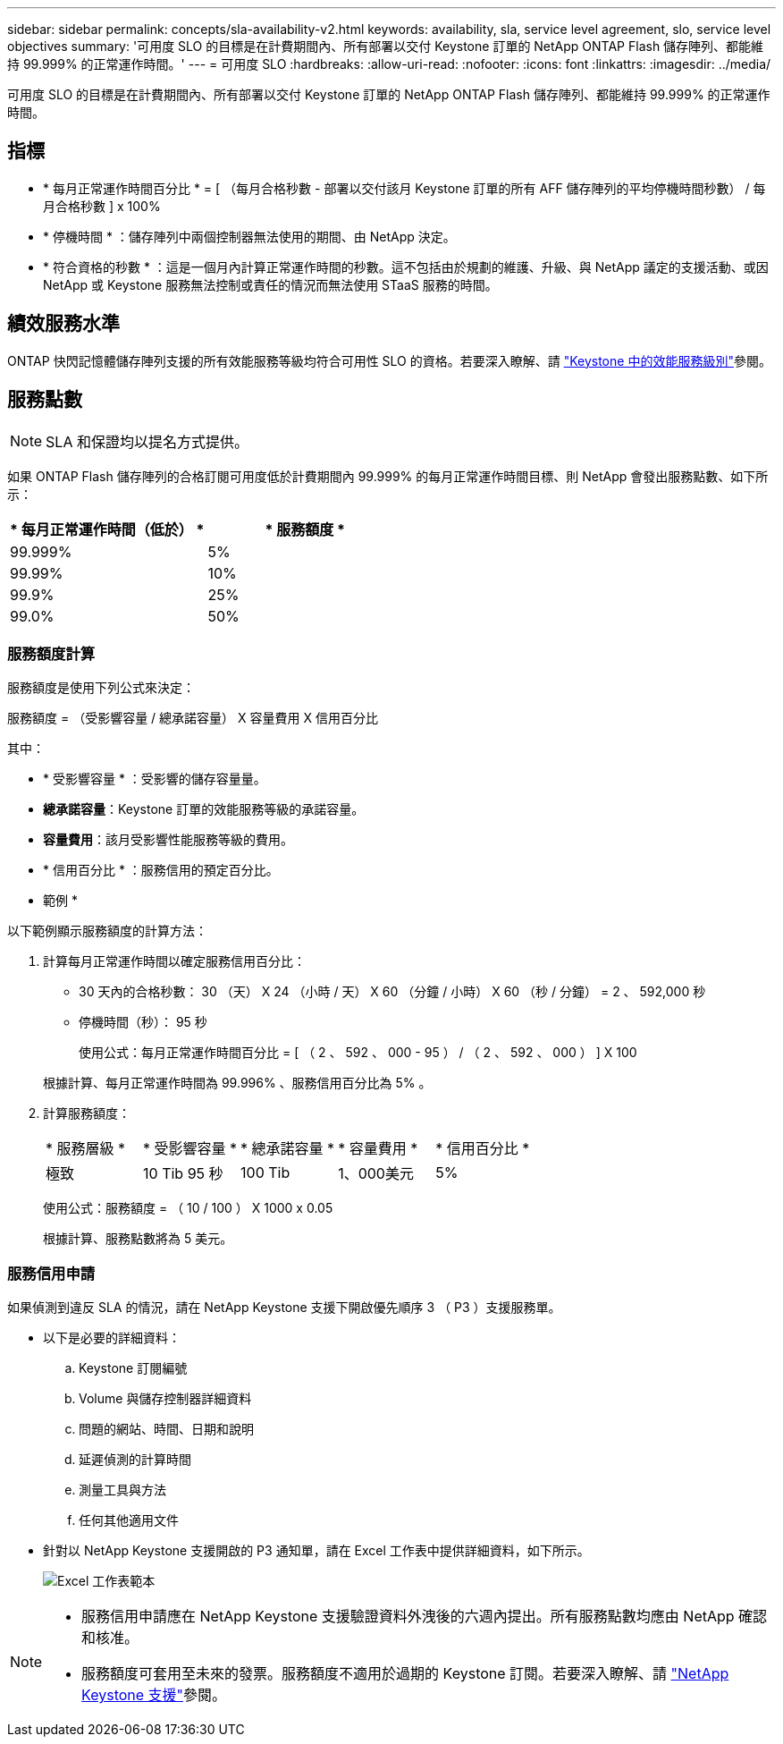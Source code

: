 ---
sidebar: sidebar 
permalink: concepts/sla-availability-v2.html 
keywords: availability, sla, service level agreement, slo, service level objectives 
summary: '可用度 SLO 的目標是在計費期間內、所有部署以交付 Keystone 訂單的 NetApp ONTAP Flash 儲存陣列、都能維持 99.999% 的正常運作時間。' 
---
= 可用度 SLO
:hardbreaks:
:allow-uri-read: 
:nofooter: 
:icons: font
:linkattrs: 
:imagesdir: ../media/


[role="lead"]
可用度 SLO 的目標是在計費期間內、所有部署以交付 Keystone 訂單的 NetApp ONTAP Flash 儲存陣列、都能維持 99.999% 的正常運作時間。



== 指標

* * 每月正常運作時間百分比 * = [ （每月合格秒數 - 部署以交付該月 Keystone 訂單的所有 AFF 儲存陣列的平均停機時間秒數） / 每月合格秒數 ] x 100%
* * 停機時間 * ：儲存陣列中兩個控制器無法使用的期間、由 NetApp 決定。
* * 符合資格的秒數 * ：這是一個月內計算正常運作時間的秒數。這不包括由於規劃的維護、升級、與 NetApp 議定的支援活動、或因 NetApp 或 Keystone 服務無法控制或責任的情況而無法使用 STaaS 服務的時間。




== 績效服務水準

ONTAP 快閃記憶體儲存陣列支援的所有效能服務等級均符合可用性 SLO 的資格。若要深入瞭解、請 link:https://docs.netapp.com/us-en/keystone-staas/concepts/service-levels.html#service-levels-for-file-and-block-storage["Keystone 中的效能服務級別"]參閱。



== 服務點數


NOTE: SLA 和保證均以提名方式提供。

如果 ONTAP Flash 儲存陣列的合格訂閱可用度低於計費期間內 99.999% 的每月正常運作時間目標、則 NetApp 會發出服務點數、如下所示：

|===
| * 每月正常運作時間（低於） * | * 服務額度 * 


 a| 
99.999%
 a| 
5%



 a| 
99.99%
 a| 
10%



 a| 
99.9%
 a| 
25%



 a| 
99.0%
 a| 
50%

|===


=== 服務額度計算

服務額度是使用下列公式來決定：

服務額度 = （受影響容量 / 總承諾容量） X 容量費用 X 信用百分比

其中：

* * 受影響容量 * ：受影響的儲存容量量。
* *總承諾容量*：Keystone 訂單的效能服務等級的承諾容量。
* *容量費用*：該月受影響性能服務等級的費用。
* * 信用百分比 * ：服務信用的預定百分比。


* 範例 *

以下範例顯示服務額度的計算方法：

. 計算每月正常運作時間以確定服務信用百分比：
+
** 30 天內的合格秒數： 30 （天） X 24 （小時 / 天） X 60 （分鐘 / 小時） X 60 （秒 / 分鐘） = 2 、 592,000 秒
** 停機時間（秒）： 95 秒
+
使用公式：每月正常運作時間百分比 = [ （ 2 、 592 、 000 - 95 ） / （ 2 、 592 、 000 ） ] X 100

+
根據計算、每月正常運作時間為 99.996% 、服務信用百分比為 5% 。



. 計算服務額度：
+
|===


| * 服務層級 * | * 受影響容量 * | * 總承諾容量 * | * 容量費用 * | * 信用百分比 * 


 a| 
極致
| 10 Tib 95 秒 | 100 Tib | 1、000美元 | 5% 
|===
+
使用公式：服務額度 = （ 10 / 100 ） X 1000 x 0.05

+
根據計算、服務點數將為 5 美元。





=== 服務信用申請

如果偵測到違反 SLA 的情況，請在 NetApp Keystone 支援下開啟優先順序 3 （ P3 ）支援服務單。

* 以下是必要的詳細資料：
+
.. Keystone 訂閱編號
.. Volume 與儲存控制器詳細資料
.. 問題的網站、時間、日期和說明
.. 延遲偵測的計算時間
.. 測量工具與方法
.. 任何其他適用文件


* 針對以 NetApp Keystone 支援開啟的 P3 通知單，請在 Excel 工作表中提供詳細資料，如下所示。
+
image:sla-breach.png["Excel 工作表範本"]



[NOTE]
====
* 服務信用申請應在 NetApp Keystone 支援驗證資料外洩後的六週內提出。所有服務點數均應由 NetApp 確認和核准。
* 服務額度可套用至未來的發票。服務額度不適用於過期的 Keystone 訂閱。若要深入瞭解、請 link:../concepts/gssc.html["NetApp Keystone 支援"]參閱。


====